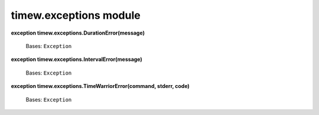 
timew.exceptions module
***********************

**exception timew.exceptions.DurationError(message)**

   Bases: ``Exception``

**exception timew.exceptions.IntervalError(message)**

   Bases: ``Exception``

**exception timew.exceptions.TimeWarriorError(command, stderr, code)**

   Bases: ``Exception``
